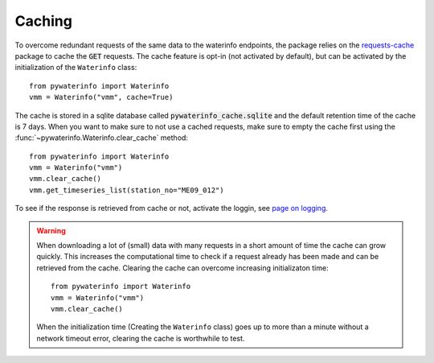 

Caching
=======

To overcome redundant requests of the same data to the waterinfo endpoints, the package relies on the `requests-cache <https://pypi.org/project/requests-cache/>`_ package to cache the :code:`GET` requests. The
cache feature is opt-in (not activated by default), but can be activated by the initialization of the ``Waterinfo`` class:

::

    from pywaterinfo import Waterinfo
    vmm = Waterinfo("vmm", cache=True)

The cache is stored in a sqlite database called :code:`pywaterinfo_cache.sqlite` and the default retention time of the cache is 7 days.
When you want to make sure to not use a cached requests, make sure to empty the cache first using the :func:`~pywaterinfo.Waterinfo.clear_cache` method:

::

    from pywaterinfo import Waterinfo
    vmm = Waterinfo("vmm")
    vmm.clear_cache()
    vmm.get_timeseries_list(station_no="ME09_012")


To see if the response is retrieved from cache or not, activate the loggin, see `page on logging <logging>`_.

.. warning::

    When downloading a lot of (small) data with many requests in a short amount of time the cache can grow quickly. This increases the computational time to check if a request already has been made and can be retrieved from the cache. Clearing the cache can overcome increasing initializaton time:

    ::

        from pywaterinfo import Waterinfo
        vmm = Waterinfo("vmm")
        vmm.clear_cache()

    When the initialization time (Creating the ``Waterinfo`` class) goes up to more than a minute without a network timeout error, clearing the cache is worthwhile to test.
